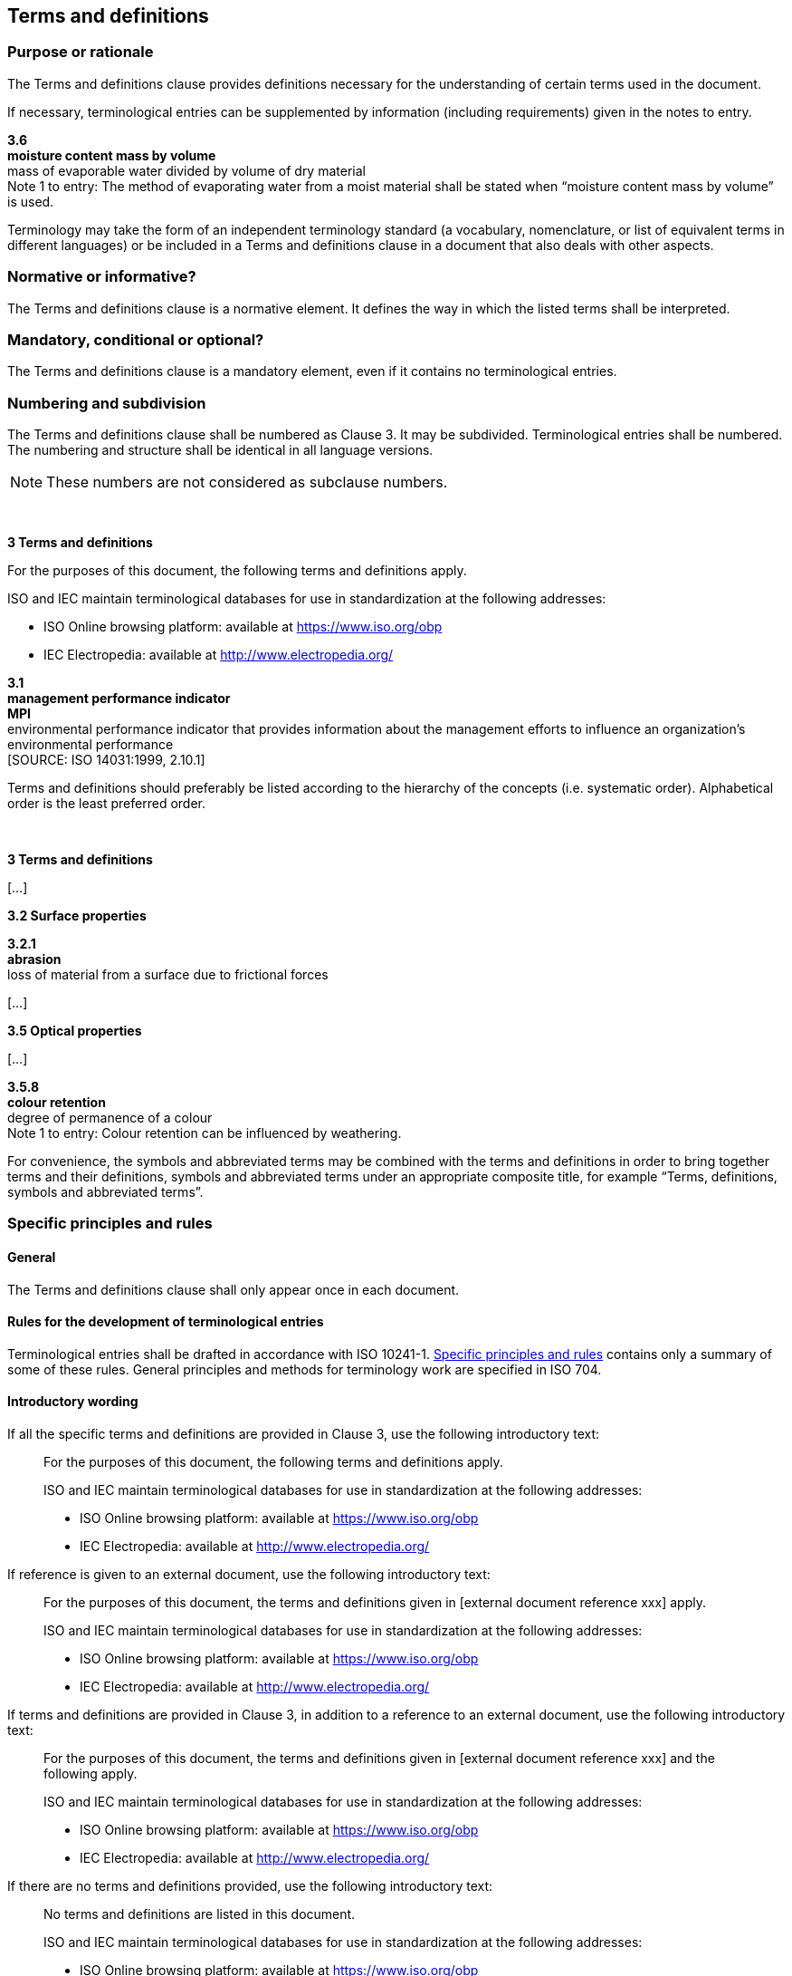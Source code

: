 
[[cls_16]]
== Terms and definitions

[[scls_16-1]]
=== Purpose or rationale

The Terms and definitions clause provides definitions necessary for the understanding of certain terms used in the document.

If necessary, terminological entries can be supplemented by information (including requirements) given in the notes to entry.


====
*3.6* +
*moisture content mass by volume* +
mass of evaporable water divided by volume of dry material +
Note 1 to entry: The method of evaporating water from a moist material shall be stated when "`moisture content mass by volume`" is used.
====

Terminology may take the form of an independent terminology standard (a vocabulary, nomenclature, or list of equivalent terms in different languages) or be included in a Terms and definitions clause in a document that also deals with other aspects.


[[scls_16-2]]
=== Normative or informative?

The Terms and definitions clause is a normative element. It defines the way in which the listed terms shall be interpreted.


[[scls_16-3]]
=== Mandatory, conditional or optional?

The Terms and definitions clause is a mandatory element, even if it contains no terminological entries.


[[scls_16-4]]
=== Numbering and subdivision

The Terms and definitions clause shall be numbered as Clause 3. It may be subdivided. Terminological entries shall be numbered. The numbering and structure shall be identical in all language versions.

NOTE: These numbers are not considered as subclause numbers.

====
&nbsp;

*3 Terms and definitions*

For the purposes of this document, the following terms and definitions apply.

ISO and IEC maintain terminological databases for use in standardization at the following addresses:

* ISO Online browsing platform: available at https://www.iso.org/obp
* IEC Electropedia: available at http://www.electropedia.org/

*3.1* +
*management performance indicator* +
*MPI* +
environmental performance indicator that provides information about the management efforts to influence an organization’s environmental performance +
&#x200c;[SOURCE: ISO 14031:1999, 2.10.1]
====

Terms and definitions should preferably be listed according to the hierarchy of the concepts (i.e. systematic order). Alphabetical order is the least preferred order.

====
&nbsp;

*3    Terms and definitions*

[…]

*3.2    Surface properties*

*3.2.1* +
*abrasion* +
loss of material from a surface due to frictional forces

[…]

*3.5    Optical properties*

[…]

*3.5.8* +
*colour retention* +
degree of permanence of a colour +
Note 1 to entry: Colour retention can be influenced by weathering.
====

For convenience, the symbols and abbreviated terms may be combined with the terms and definitions in order to bring together terms and their definitions, symbols and abbreviated terms under an appropriate composite title, for example "`Terms, definitions, symbols and abbreviated terms`".


[[scls_16-5]]
=== Specific principles and rules

[[scls_16-5-1]]
==== General

The Terms and definitions clause shall only appear once in each document.


[[scls_16-5-2]]
==== Rules for the development of terminological entries

Terminological entries shall be drafted in accordance with ISO 10241-1. <<scls_16-5>> contains only a summary of some of these rules. General principles and methods for terminology work are specified in ISO 704.


[[scls_16-5-3]]
==== Introductory wording

If all the specific terms and definitions are provided in Clause 3, use the following introductory text:

____
For the purposes of this document, the following terms and definitions apply.

ISO and IEC maintain terminological databases for use in standardization at the following addresses:

* ISO Online browsing platform: available at https://www.iso.org/obp
* IEC Electropedia: available at http://www.electropedia.org/
____


If reference is given to an external document, use the following introductory text:

____
For the purposes of this document, the terms and definitions given in [external document reference xxx] apply.

ISO and IEC maintain terminological databases for use in standardization at the following addresses:

* ISO Online browsing platform: available at https://www.iso.org/obp
* IEC Electropedia: available at http://www.electropedia.org/
____


If terms and definitions are provided in Clause 3, in addition to a reference to an external document, use the following introductory text:

____

For the purposes of this document, the terms and definitions given in [external document reference xxx] and the following apply.

ISO and IEC maintain terminological databases for use in standardization at the following addresses:

* ISO Online browsing platform: available at https://www.iso.org/obp
* IEC Electropedia: available at http://www.electropedia.org/
____

If there are no terms and definitions provided, use the following introductory text:

____
No terms and definitions are listed in this document.

ISO and IEC maintain terminological databases for use in standardization at the following addresses:

* ISO Online browsing platform: available at https://www.iso.org/obp
* IEC Electropedia: available at http://www.electropedia.org/
____


NOTE: The introductory text is not a hanging paragraph (see <<scls_22-3-3>>), as the Terms and definitions clause consists of a list of terminological entries and not subclauses.


[[scls_16-5-4]]
==== Permitted content

Only terms which are used in the document shall be listed in the Terms and definitions clause. This rule does not apply to terminology standards, whose terms are intended for wider use.


[[scls_16-5-5]]
==== Terms

Common terms, which a qualified user of the document will already know, should not be defined.

Types of term:

* *Preferred terms* are the primary terms for a given concept. The preferred term is the form which is used throughout the main body of the text. They are written in bold type (with the exception of symbols, which shall be presented as used in running text).
* *Admitted terms* are accepted synonyms for the preferred term. They are written in regular type.
* *Deprecated terms* are synonyms of the preferred term which are no longer in use or whose use is discouraged. They are written in regular type.

There can be more than one term of each type. An abbreviated term or a symbol can constitute a term.

====
[cols="2",options="unnumbered"]
|===
| | *3.1*
| Preferred term | *implant body*
| Admitted term | dental implant body
| Deprecated | term DEPRECATED: implant fixture
| Definition | primary single component or portion of a dental implant which is intended to remain within tissues
|===
====

Terms shall be written in lower case characters. Upper case characters, mathematical symbols, typographical signs and syntactic signs (e.g. punctuation marks, hyphens, parentheses, square brackets and other connectors or delimiters) as well as their character styles (i.e. fonts and bold, italic, bold italic, or other style conventions) shall be used in a term only if they constitute part of the normal written form of the term. Terms shall in general be presented in their basic grammatical form, i.e. nouns in the singular, verbs in the infinitive.

====
[cols="2",options="unnumbered"]
|===
| Correct use of parentheses: |
| *bis(dimethylthiocarbamyl) disulfide* | The parentheses and the content therein are part of the term.
| Incorrect use of parentheses: |
| *integrity* (of system) | The words in parentheses are not part of the term.
|===
====

====
[cols="2",options="unnumbered"]
|===
| Incorrect expression of equivalent terms: |
| *live working (work)* | It is incorrect to indicate a synonymous term using parentheses.
| Correct expression of equivalent terms: |
| *live working* +
*live work* | The preferred term and any synonyms are written on separate lines.
|===
====

====
[cols="2",options="unnumbered"]
|===
| Correct use of capitalization: | 
| *Reynolds number* | "`Reynolds`" is a proper noun. It is capitalized.
| Incorrect use of capitalization: |
| *Planned outage* | "`Planned`" is not a proper noun. Do not capitalize this.
|===
====


[[scls_16-5-6]]
==== Definitions

The definition shall be written in such a form that it can replace the term in its context. It shall not start with an article ("`the`", "`a`") nor end with a full stop. A definition shall not take the form of, or contain, a requirement.

Only one definition per terminological entry is allowed. If a term is used to define more than one concept, a separate terminological entry shall be created for each concept and the domain shall be included in angle brackets before the definition.


====
*2.1.17* +
*die* +
<extrusion> metal block with a shaped orifice through which plastic material is extruded

*2.1.18* +
*die* +
<moulding> assembly of parts enclosing the cavity from which the moulding takes its form
====

Circular definitions, which repeat the term being defined, are not allowed.


[[scls_16-5-7]]
==== Examples

Examples provide information that illustrates the concept. Examples shall not contain requirements (use of "`shall`") or any information considered indispensable for the use of the document, for example instructions (imperative mood), recommendations (use of "`should`") or permission (use of "`may`"). Examples should be written as a statement of fact.

Examples to terminological entries are designated "`EXAMPLE`" and shall be numbered starting with "`1`" within each terminological entry. A single example in a terminological entry shall not be numbered.


[[scls_16-5-8]]
==== Non-verbal representations

Figures and formulae may be included within a terminological entry. The definition may take the form of a formula. Refer to ISO 10241-1.


[[scls_16-5-9]]
==== Notes to entry

A note to a terminological entry (referred to as "`Note # to entry`") follows different rules from a note ("`NOTE #`") integrated in the text (see <<cls_24>>). It provides additional information that supplements the terminological data, e.g.:

* provisions (statements, instructions, recommendations or requirements) relating to the use of a term,
* information regarding the units applicable to a quantity, or
* an explanation of the reasons for selecting an abbreviated form as the preferred term.

Notes to entry shall be numbered starting with "`1`" within each terminological entry. A single note to entry shall be numbered.

<<table_8>> summarizes how to use notes and footnotes within documents.

====
*3.1.4* +
*continuous scale* +
scale with a continuum of possible values +
EXAMPLE &nbsp; &nbsp; &nbsp; Interval scale and ratio scale. +
Note 1 to entry:    A continuous scale can be transformed into a discrete scale, by grouping "`values`". This inevitably leads to some loss of information. Often the resulting discrete scale will be ordinal. +
Note 2 to entry:    Scale resolution can be adversely affected by measurement system limitations. Such measurement limitations can, sometimes, give rise to measurements being represented on a discrete, ordinal, scale. +
&#x200c;[SOURCE: ISO 3534-2:2006, 1.1.4]
====

====
*3.6* +
*moisture content mass by volume* +
mass of evaporable water divided by volume of dry material +
Note 1 to entry: The method of evaporating water from a moist material shall be stated when this term is used.
====


[[scls_16-5-10]]
==== Source

If a terminological entry is reproduced from another document, the source shall be given at the end of the entry. If any changes are made to the original terminological entry, this shall be indicated, along with a description of what has been modified. A document given as a source of a terminological entry is informative. Within a terminological entry, cross-references can also be made to terms defined elsewhere.

====
*3.1.2* +
*terminological entry* +
part of a terminological data collection which contains the _terminological data_ (3.1.3) related to one _concept_ (3.2.1) +
Note 1 to entry: A terminological entry prepared in accordance with the principles and methods given in ISO 704 follows the same structural principles whether it is monolingual or multilingual. +
&#x200c;[SOURCE: ISO 1087-1:2000, 3.8.2, modified — Note 1 to entry has been added.]
====


[[scls_16-5-11]]
==== Footnotes

Footnotes to any part of a terminological entry are not allowed.

<<table_8>> summarizes how to use notes and footnotes within documents.


[[scls_16-6]]
=== Overview of the main elements of a terminological entry

<<figure_1>> gives an overview of the main elements of a terminological entry.


[[figure_1]]
.Overview of the main elements of a terminological entry
image::fig1.jpg[]


[[scls_16-7]]
=== Other elements of a terminological entry

Other data categories may be included in a terminological entry, such as:

* country codes;
* grammatical information;
* pronunciation.

Refer to ISO 10241-1 for the general requirements and examples.

